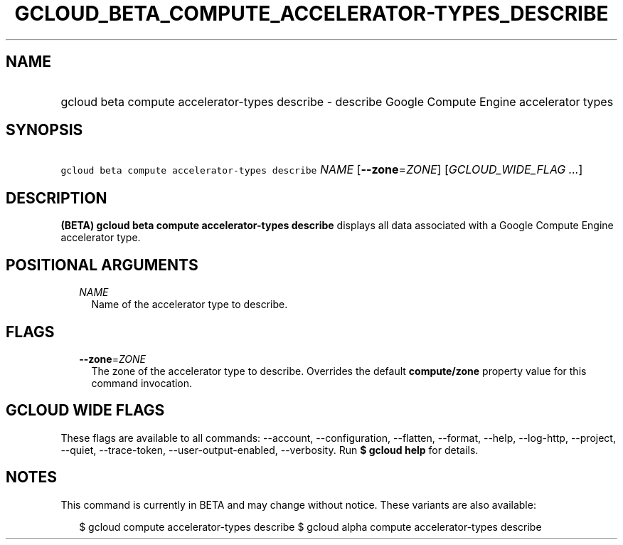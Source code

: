
.TH "GCLOUD_BETA_COMPUTE_ACCELERATOR\-TYPES_DESCRIBE" 1



.SH "NAME"
.HP
gcloud beta compute accelerator\-types describe \- describe Google Compute Engine accelerator types



.SH "SYNOPSIS"
.HP
\f5gcloud beta compute accelerator\-types describe\fR \fINAME\fR [\fB\-\-zone\fR=\fIZONE\fR] [\fIGCLOUD_WIDE_FLAG\ ...\fR]



.SH "DESCRIPTION"

\fB(BETA)\fR \fBgcloud beta compute accelerator\-types describe\fR displays all
data associated with a Google Compute Engine accelerator type.



.SH "POSITIONAL ARGUMENTS"

.RS 2m
.TP 2m
\fINAME\fR
Name of the accelerator type to describe.


.RE
.sp

.SH "FLAGS"

.RS 2m
.TP 2m
\fB\-\-zone\fR=\fIZONE\fR
The zone of the accelerator type to describe. Overrides the default
\fBcompute/zone\fR property value for this command invocation.


.RE
.sp

.SH "GCLOUD WIDE FLAGS"

These flags are available to all commands: \-\-account, \-\-configuration,
\-\-flatten, \-\-format, \-\-help, \-\-log\-http, \-\-project, \-\-quiet,
\-\-trace\-token, \-\-user\-output\-enabled, \-\-verbosity. Run \fB$ gcloud
help\fR for details.



.SH "NOTES"

This command is currently in BETA and may change without notice. These variants
are also available:

.RS 2m
$ gcloud compute accelerator\-types describe
$ gcloud alpha compute accelerator\-types describe
.RE

